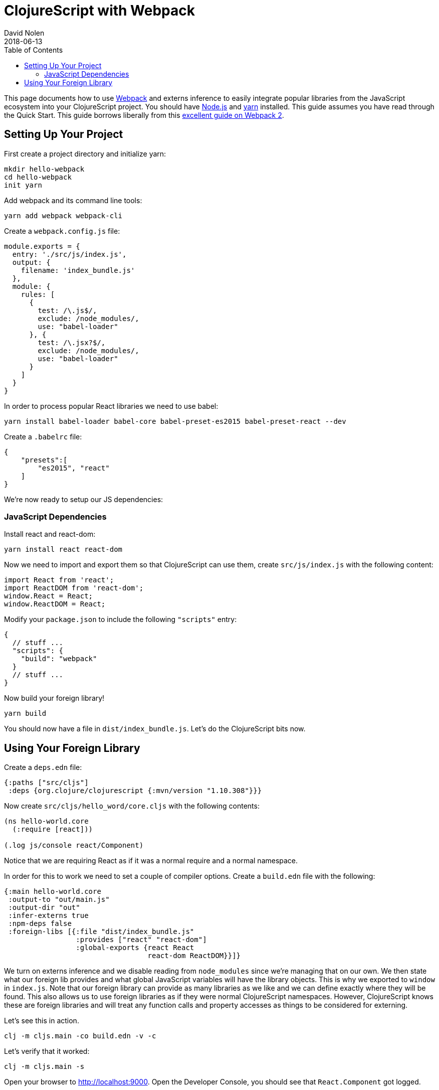 = ClojureScript with Webpack
David Nolen
2018-06-13
:type: guides
:toc: macro
:icons: font

ifdef::env-github,env-browser[:outfilesuffix: .adoc]

toc::[]

This page documents how to use http://webpack.js.org[Webpack] and externs
inference to easily integrate popular libraries from the JavaScript ecosystem
into your ClojureScript project. You should have http://nodejs.org[Node.js] and
http://yarnpkg.com[yarn] installed. This guide assumes you have read through the
Quick Start. This guide borrows liberally from this
https://scotch.io/tutorials/setup-a-react-environment-using-webpack-and-babel[excellent
guide on Webpack 2].

[[setting-up]]
== Setting Up Your Project

First create a project directory and initialize yarn:

[source,bash]
```
mkdir hello-webpack
cd hello-webpack
init yarn
```

Add webpack and its command line tools:

[source,bash]
```
yarn add webpack webpack-cli
```

Create a `webpack.config.js` file:

[source,javascript]
```
module.exports = {
  entry: './src/js/index.js',
  output: {
    filename: 'index_bundle.js'
  },
  module: {
    rules: [
      {
        test: /\.js$/,
        exclude: /node_modules/,
        use: "babel-loader"
      }, {
        test: /\.jsx?$/,
        exclude: /node_modules/,
        use: "babel-loader"
      }
    ]
  }
}
```

In order to process popular React libraries we need to use babel:

[source,bash]
```
yarn install babel-loader babel-core babel-preset-es2015 babel-preset-react --dev
```

Create a `.babelrc` file:

[source,json]
```
{
    "presets":[
        "es2015", "react"
    ]
}
```

We're now ready to setup our JS dependencies:

[[javascript-dependencies]]
=== JavaScript Dependencies

Install react and react-dom:

[source,json]
```
yarn install react react-dom
```

Now we need to import and export them so that ClojureScript can use them, create
`src/js/index.js` with the following content:

[source,json]
```
import React from 'react';
import ReactDOM from 'react-dom';
window.React = React;
window.ReactDOM = React;
```

Modify your `package.json` to include the following `"scripts"` entry:

[source,json]
```
{
  // stuff ...
  "scripts": {
    "build": "webpack"
  }
  // stuff ...
}
```

Now build your foreign library!

[source,bash]
```
yarn build
```

You should now have a file in `dist/index_bundle.js`. Let's do the ClojureScript
bits now.

[[using-your-foreign-lib]]
== Using Your Foreign Library

Create a `deps.edn` file:

[source,clojure]
```
{:paths ["src/cljs"]
 :deps {org.clojure/clojurescript {:mvn/version "1.10.308"}}}
```

Now create `src/cljs/hello_word/core.cljs` with the following contents:

[source,clojure]
```
(ns hello-world.core
  (:require [react]))

(.log js/console react/Component)
```

Notice that we are requiring React as if it was a normal require and a normal
namespace.

In order for this to work we need to set a couple of compiler options. Create
a `build.edn` file with the following:

[source,clojure]
```
{:main hello-world.core
 :output-to "out/main.js"
 :output-dir "out"
 :infer-externs true
 :npm-deps false
 :foreign-libs [{:file "dist/index_bundle.js"
                 :provides ["react" "react-dom"]
                 :global-exports {react React
                                  react-dom ReactDOM}}]}
```

We turn on externs inference and we disable reading from `node_modules` since
we're managing that on our own. We then state what our foreign lib provides
and what global JavaScript variables will have the library objects. This is why
we exported to `window` in `index.js`. Note that our foreign library can provide
as many libraries as we like and we can define exactly where they will be found.
This also allows us to use foreign libraries as if they were normal
ClojureScript namespaces. However, ClojureScript knows these are foreign libraries
and will treat any function calls and property accesses as things to be considered
for externing.

Let's see this in action.

[source,bash]
```
clj -m cljs.main -co build.edn -v -c
```

Let's verify that it worked:

[source,bash]
```
clj -m cljs.main -s
```

Open your browser to http://localhost:9000. Open the Developer Console, you
should see that `React.Component` got logged.

Check `out/inferred_externs.js`. You should see that `Object.Component` was
inferred.